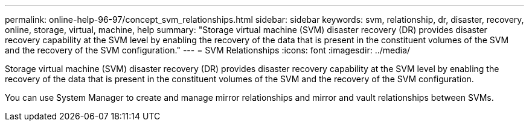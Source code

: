 ---
permalink: online-help-96-97/concept_svm_relationships.html
sidebar: sidebar
keywords: svm, relationship, dr, disaster, recovery, online, storage, virtual, machine, help
summary: "Storage virtual machine (SVM) disaster recovery (DR) provides disaster recovery capability at the SVM level by enabling the recovery of the data that is present in the constituent volumes of the SVM and the recovery of the SVM configuration."
---
= SVM Relationships
:icons: font
:imagesdir: ../media/

[.lead]
Storage virtual machine (SVM) disaster recovery (DR) provides disaster recovery capability at the SVM level by enabling the recovery of the data that is present in the constituent volumes of the SVM and the recovery of the SVM configuration.

You can use System Manager to create and manage mirror relationships and mirror and vault relationships between SVMs.

